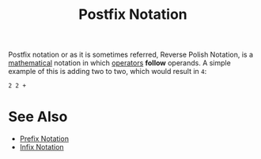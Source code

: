 :PROPERTIES:
:ID:       6784a069-de13-47b9-9792-675c13e5fdca
:END:
#+title: Postfix Notation
#+created: [2025-02-04 Tue 15:44]
#+last_modified: [2025-02-04 Tue 15:47]
#+filetags: Concept

Postfix notation or as it is sometimes referred, Reverse Polish Notation, is a
[[id:36a1bacc-e7f2-4737-881d-b243a291d8df][mathematical]] notation in which [[id:df70107c-3adf-4c58-987d-cf74be9e149f][operators]] *follow* operands. A simple example of
this is adding two to two, which would result in ~4~:
#+begin_example
  2 2 +
#+end_example

* See Also
  - [[id:04e043a3-930b-43e0-af9b-89b084ae39fa][Prefix Notation]]
  - [[id:0be39013-3f74-4359-8444-82455fe44d75][Infix Notation]]
